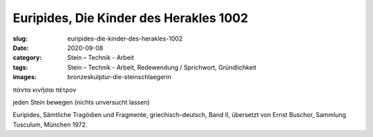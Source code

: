 Euripides, Die Kinder des Herakles 1002
=======================================

:slug: euripides-die-kinder-des-herakles-1002
:date: 2020-09-08
:category: Stein – Technik - Arbeit
:tags: Stein – Technik - Arbeit, Redewendung / Sprichwort, Gründlichkeit
:images: bronzeskulptur-die-steinschlaegerin

.. class:: original greek

    πάντα κινῆσαι πέτρον

.. class:: translation

    jeden Stein bewegen (nichts unversucht lassen)

.. class:: translation-source

    Euripides, Sämtliche Tragödien und Fragmente, griechisch-deutsch, Band II, übersetzt von Ernst Buschor, Sammlung Tusculum, München 1972.
